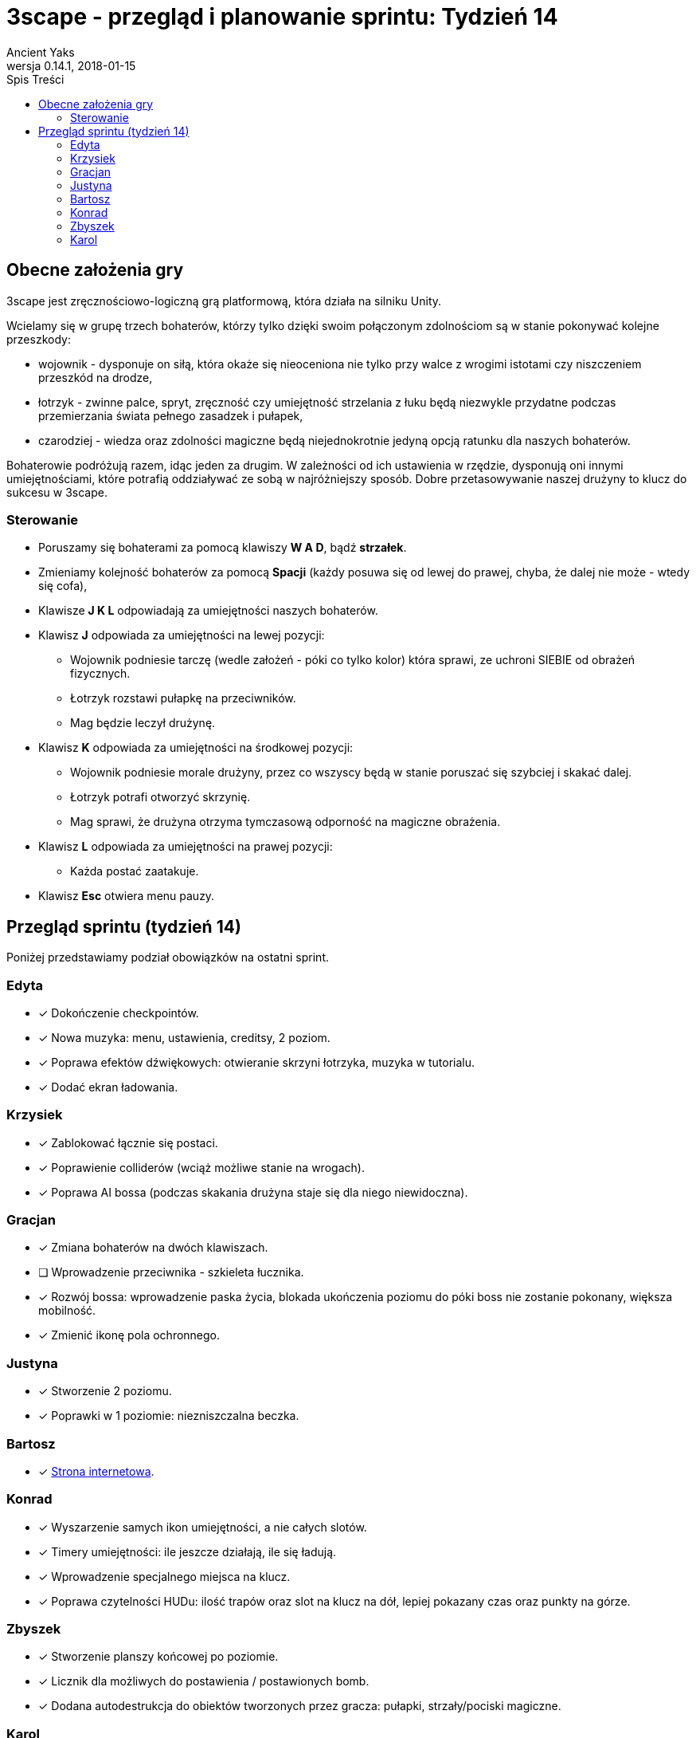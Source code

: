 = 3scape - przegląd i planowanie sprintu: *Tydzień 14*
Ancient Yaks
0.14.1, 2018-01-15
:toc:
:toc-title: Spis Treści
:version-label: Wersja
:icons: font

== Obecne założenia gry

3scape jest zręcznościowo-logiczną grą platformową, która działa na silniku Unity.

Wcielamy się w grupę trzech bohaterów, którzy tylko dzięki swoim połączonym zdolnościom są w stanie pokonywać kolejne przeszkody:

* wojownik - dysponuje on siłą, która okaże się nieoceniona nie tylko przy walce z wrogimi istotami czy niszczeniem przeszkód na drodze,
* łotrzyk - zwinne palce, spryt, zręczność czy umiejętność strzelania z łuku będą niezwykle przydatne podczas przemierzania świata pełnego zasadzek i pułapek, 
* czarodziej - wiedza oraz zdolności magiczne będą niejednokrotnie jedyną opcją ratunku dla naszych bohaterów.

Bohaterowie podróżują razem, idąc jeden za drugim. W zależności od ich ustawienia w rzędzie, dysponują oni innymi umiejętnościami, które potrafią oddziaływać ze sobą w najróżniejszy sposób. Dobre przetasowywanie naszej drużyny to klucz do sukcesu w 3scape.

=== Sterowanie

* Poruszamy się bohaterami za pomocą klawiszy *W A D*, bądź *strzałek*.
* Zmieniamy kolejność bohaterów za pomocą *Spacji* (każdy posuwa się od lewej do prawej, chyba, że dalej nie może - wtedy się cofa),
* Klawisze *J K L* odpowiadają za umiejętności naszych bohaterów.
* Klawisz *J* odpowiada za umiejętności na lewej pozycji:
** Wojownik podniesie tarczę (wedle założeń - póki co tylko kolor) która sprawi, ze uchroni SIEBIE od obrażeń fizycznych.
** Łotrzyk rozstawi pułapkę na przeciwników.
** Mag będzie leczył drużynę.
* Klawisz *K* odpowiada za umiejętności na środkowej pozycji:
** Wojownik podniesie morale drużyny, przez co wszyscy będą w stanie poruszać się szybciej i skakać dalej.
** Łotrzyk potrafi otworzyć skrzynię.
** Mag sprawi, że drużyna otrzyma tymczasową odporność na magiczne obrażenia.
* Klawisz *L* odpowiada za umiejętności na prawej pozycji:
** Każda postać zaatakuje.
* Klawisz *Esc* otwiera menu pauzy. 

<<<
== Przegląd sprintu (tydzień 14)

Poniżej przedstawiamy podział obowiązków na ostatni sprint. 

=== Edyta

* [x] Dokończenie checkpointów.
* [x] Nowa muzyka: menu, ustawienia, creditsy, 2 poziom.
* [x] Poprawa efektów dźwiękowych: otwieranie skrzyni łotrzyka, muzyka w tutorialu.
* [x] Dodać ekran ładowania.

=== Krzysiek

* [x] Zablokować łącznie się postaci.
* [x] Poprawienie colliderów (wciąż możliwe stanie na wrogach).
* [x] Poprawa AI bossa (podczas skakania drużyna staje się dla niego niewidoczna).

=== Gracjan

* [x] Zmiana bohaterów na dwóch klawiszach.
* [ ] Wprowadzenie przeciwnika - szkieleta łucznika.
* [x] Rozwój bossa: wprowadzenie paska życia, blokada ukończenia poziomu do póki boss nie zostanie pokonany, większa mobilność.
* [x] Zmienić ikonę pola ochronnego.

=== Justyna

* [x] Stworzenie 2 poziomu. 
* [x] Poprawki w 1 poziomie: niezniszczalna beczka.

=== Bartosz
 
* [x] link:http://bambit.com.pl/3scape[Strona internetowa].

=== Konrad

* [x] Wyszarzenie samych ikon umiejętności, a nie całych slotów.
* [x] Timery umiejętności: ile jeszcze działają, ile się ładują.
* [x] Wprowadzenie specjalnego miejsca na klucz.
* [x] Poprawa czytelności HUDu: ilość trapów oraz slot na klucz na dół, lepiej pokazany czas oraz punkty na górze.

=== Zbyszek

* [x] Stworzenie planszy końcowej po poziomie.
* [x] Licznik dla możliwych do postawienia / postawionych bomb.
* [x] Dodana autodestrukcja do obiektów tworzonych przez gracza: pułapki, strzały/pociski magiczne.

=== Karol

* [x] Przygotowanie kolejnej wersji dokumentu, który pozwoli zobaczyć jak przebiegała praca w sprincie i jakie mamy dalej założenia.
* [x] Połączenie zmian wprowadzonych przez team w jedną część.
* [x] Dostosowanie wyglądu ustawień do wyglądu menu.
* [x] Dodane credity do gry.